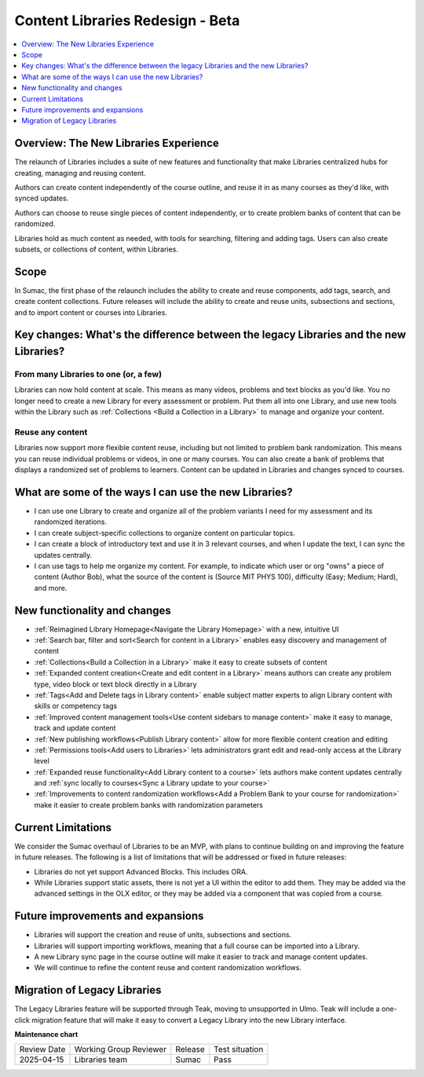 .. _Content Libraries Redesign Beta:

Content Libraries Redesign - Beta
#################################

.. contents::
 :depth: 1
 :local:

Overview: The New Libraries Experience
**************************************

..  image:: /_images/educator_how_tos/library_homepage.png
  :alt: The Library Homepage with content units in individual tiles

The relaunch of Libraries includes a suite of new features and functionality
that make Libraries centralized hubs for creating, managing and reusing content. 

Authors can create content independently of the course outline, and reuse it in
as many courses as they'd like, with synced updates. 

Authors can choose to reuse single pieces of content independently, or to create
problem banks of content that can be randomized. 

Libraries hold as much content as needed, with tools for searching, filtering
and adding tags. Users can also create subsets, or collections of content,
within Libraries. 


Scope
*****

In Sumac, the first phase of the relaunch includes the ability to create and
reuse components, add tags, search, and create content collections. Future
releases will include the ability to create and reuse units, subsections and
sections, and to import content or courses into Libraries.


.. _Difference between legacy and new libraries:

Key changes: What's the difference between the legacy Libraries and the new Libraries?
**************************************************************************************

From many Libraries to one (or, a few)
======================================

Libraries can now hold content at scale. This means as many videos, problems and
text blocks as you'd like. You no longer need to create a new Library for every
assessment or problem. Put them all into one Library, and use new tools within
the Library such as :ref:`Collections <Build a Collection in a Library>` to
manage and organize your content.

Reuse any content
=================

Libraries now support more flexible content reuse, including but not limited to
problem bank randomization. This means you can reuse individual problems or
videos, in one or many courses. You can also create a bank of problems that
displays a randomized set of problems to learners. Content can be updated in
Libraries and changes synced to courses.

What are some of the ways I can use the new Libraries?
******************************************************

* I can use one Library to create and organize all of the problem variants I
  need for my assessment and its randomized iterations.
* I can create subject-specific collections to organize content on particular topics.
* I can create a block of introductory text and use it in 3 relevant courses,
  and when I update the text, I can sync the updates centrally.
* I can use tags to help me organize my content. For example, to indicate which
  user or org "owns" a piece of content (Author \ Bob), what the source of the
  content is (Source \ MIT \ PHYS 100), difficulty (Easy; Medium; Hard), and more.

New functionality and changes
*****************************

* :ref:`Reimagined Library Homepage<Navigate the Library Homepage>` with a new, intuitive UI
* :ref:`Search bar, filter and sort<Search for content in a Library>` enables easy discovery and management of content
* :ref:`Collections<Build a Collection in a Library>` make it easy to create subsets of content
* :ref:`Expanded content creation<Create and edit content in a Library>` means
  authors can create any problem type, video block or text block directly in a
  Library
* :ref:`Tags<Add and Delete tags in Library content>` enable subject matter
  experts to align Library content with skills or competency tags
* :ref:`Improved content management tools<Use content sidebars to manage
  content>` make it easy to manage, track and update content
* :ref:`New publishing workflows<Publish Library content>` allow for more flexible content creation and editing
* :ref:`Permissions tools<Add users to Libraries>` lets administrators grant edit and read-only access at the Library level
* :ref:`Expanded reuse functionality<Add Library content to a course>` lets
  authors make content updates centrally and :ref:`sync locally to courses<Sync
  a Library update to your course>`
* :ref:`Improvements to content randomization workflows<Add a Problem Bank to
  your course for randomization>` make it easier to create problem banks with randomization parameters

Current Limitations
*******************

We consider the Sumac overhaul of Libraries to be an MVP, with plans to continue
building on and improving the feature in future releases. The following is a
list of limitations that will be addressed or fixed in future releases:

* Libraries do not yet support Advanced Blocks. This includes ORA.
* While Libraries support static assets, there is not yet a UI within the editor
  to add them. They may be added via the advanced settings in the OLX editor, or
  they may be added via a component that was copied from a course. 

Future improvements and expansions
**********************************

* Libraries will support the creation and reuse of units, subsections and sections.
* Libraries will support importing workflows, meaning that a full course can be imported into a Library.
* A new Library sync page in the course outline will make it easier to track and manage content updates.
* We will continue to refine the content reuse and content randomization workflows.


Migration of Legacy Libraries
*****************************

The Legacy Libraries feature will be supported through Teak, moving to
unsupported in Ulmo. Teak will include a one-click migration feature that will
make it easy to convert a Legacy Library into the new Library interface.


**Maintenance chart**

+--------------+-------------------------------+----------------+--------------------------------+
| Review Date  | Working Group Reviewer        |   Release      |Test situation                  |
+--------------+-------------------------------+----------------+--------------------------------+
|  2025-04-15  | Libraries team                | Sumac          |   Pass                         |
+--------------+-------------------------------+----------------+--------------------------------+

